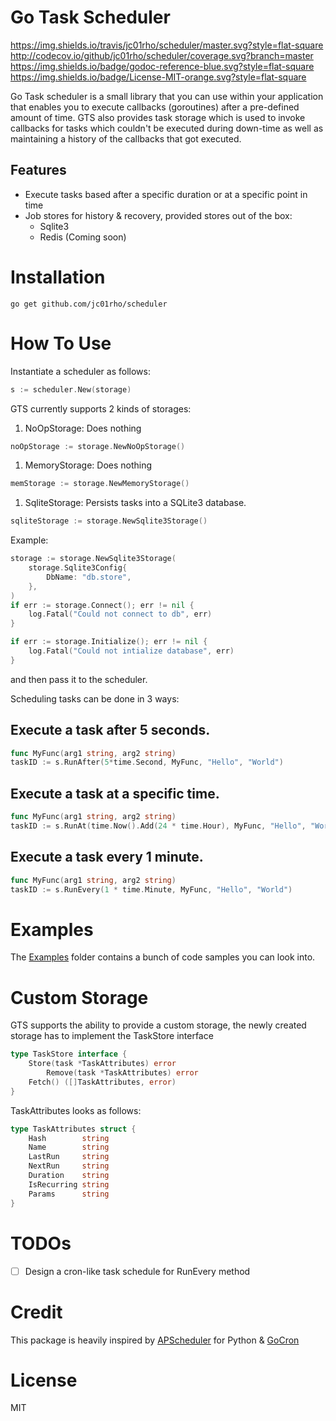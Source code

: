 * Go Task Scheduler
[[https://travis-ci.org/jc01rho/scheduler][https://img.shields.io/travis/jc01rho/scheduler/master.svg?style=flat-square]] [[http://codecov.io/github/jc01rho/scheduler?branch=master][http://codecov.io/github/jc01rho/scheduler/coverage.svg?branch=master]] [[https://godoc.org/github.com/jc01rho/scheduler][https://img.shields.io/badge/godoc-reference-blue.svg?style=flat-square]] [[https://github.com/jc01rho/scheduler/blob/master/LICENSE.txt][https://img.shields.io/badge/License-MIT-orange.svg?style=flat-square]]



Go Task scheduler is a small library that you can use within your application that enables you to execute callbacks (goroutines) after a pre-defined
amount of time. GTS also provides task storage which is used to invoke callbacks for tasks which couldn't be executed
during down-time as well as maintaining a history of the callbacks that got executed.

** Features
- Execute tasks based after a specific duration or at a specific point in time
- Job stores for history & recovery, provided stores out of the box:
 - Sqlite3
 - Redis (Coming soon)

* Installation
#+BEGIN_SRC shell
go get github.com/jc01rho/scheduler
#+END_SRC

* How To Use

Instantiate a scheduler as follows:

#+BEGIN_SRC go
s := scheduler.New(storage)
#+END_SRC

GTS currently supports 2 kinds of storages:
1. NoOpStorage: Does nothing
#+BEGIN_SRC go
noOpStorage := storage.NewNoOpStorage()
#+END_SRC
2. MemoryStorage: Does nothing
#+BEGIN_SRC go
memStorage := storage.NewMemoryStorage()
#+END_SRC
2. SqliteStorage: Persists tasks into a SQLite3 database.
#+BEGIN_SRC go
sqliteStorage := storage.NewSqlite3Storage()
#+END_SRC

Example:
#+BEGIN_SRC go
storage := storage.NewSqlite3Storage(
	storage.Sqlite3Config{
		DbName: "db.store",
	},
)
if err := storage.Connect(); err != nil {
	log.Fatal("Could not connect to db", err)
}

if err := storage.Initialize(); err != nil {
	log.Fatal("Could not intialize database", err)
}
#+END_SRC

and then pass it to the scheduler.

Scheduling tasks can be done in 3 ways:

** Execute a task after 5 seconds.
#+BEGIN_SRC go
func MyFunc(arg1 string, arg2 string)
taskID := s.RunAfter(5*time.Second, MyFunc, "Hello", "World")
#+END_SRC

** Execute a task at a specific time.
#+BEGIN_SRC go
func MyFunc(arg1 string, arg2 string)
taskID := s.RunAt(time.Now().Add(24 * time.Hour), MyFunc, "Hello", "World")
#+END_SRC

** Execute a task every 1 minute.
#+BEGIN_SRC go
func MyFunc(arg1 string, arg2 string)
taskID := s.RunEvery(1 * time.Minute, MyFunc, "Hello", "World")
#+END_SRC

* Examples

The [[https://github.com/jc01rho/scheduler/tree/master/_example/][Examples]] folder contains a bunch of code samples you can look into.

* Custom Storage

GTS supports the ability to provide a custom storage, the newly created storage has to implement the TaskStore interface

#+BEGIN_SRC go
type TaskStore interface {
	Store(task *TaskAttributes) error
        Remove(task *TaskAttributes) error
	Fetch() ([]TaskAttributes, error)
}
#+END_SRC

TaskAttributes looks as follows:
#+BEGIN_SRC go
type TaskAttributes struct {
	Hash        string
	Name        string
	LastRun     string
	NextRun     string
	Duration    string
	IsRecurring string
	Params      string
}
#+END_SRC

* TODOs
- [ ] Design a cron-like task schedule for RunEvery method

* Credit
This package is heavily inspired by [[https://github.com/agronholm/apscheduler/][APScheduler]] for Python & [[https://github.com/jasonlvhit/gocron][GoCron]]

* License

MIT
